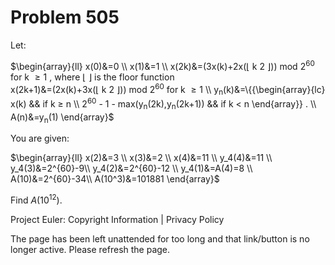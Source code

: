 *   Problem 505

   Let:

   $\begin{array}{ll} x(0)&=0 \\ x(1)&=1 \\ x(2k)&=(3x(k)+2x(\lfloor \frac k
   2 \rfloor)) \text{ mod } 2^{60} \text{ for } k \ge 1 \text {, where }
   \lfloor \text { } \rfloor \text { is the floor function} \\
   x(2k+1)&=(2x(k)+3x(\lfloor \frac k 2 \rfloor)) \text{ mod } 2^{60} \text{
   for } k \ge 1 \\ y_n(k)&=\left\{{\begin{array}{lc} x(k) && \text{if } k
   \ge n \\ 2^{60} - 1 - max(y_n(2k),y_n(2k+1)) && \text{if } k < n
   \end{array}} \right. \\ A(n)&=y_n(1) \end{array}$

   You are given:

   $\begin{array}{ll} x(2)&=3 \\ x(3)&=2 \\ x(4)&=11 \\ y_4(4)&=11 \\
   y_4(3)&=2^{60}-9\\ y_4(2)&=2^{60}-12 \\ y_4(1)&=A(4)=8 \\
   A(10)&=2^{60}-34\\ A(10^3)&=101881 \end{array}$

   Find $A(10^{12})$.

   Project Euler: Copyright Information | Privacy Policy

   The page has been left unattended for too long and that link/button is no
   longer active. Please refresh the page.
